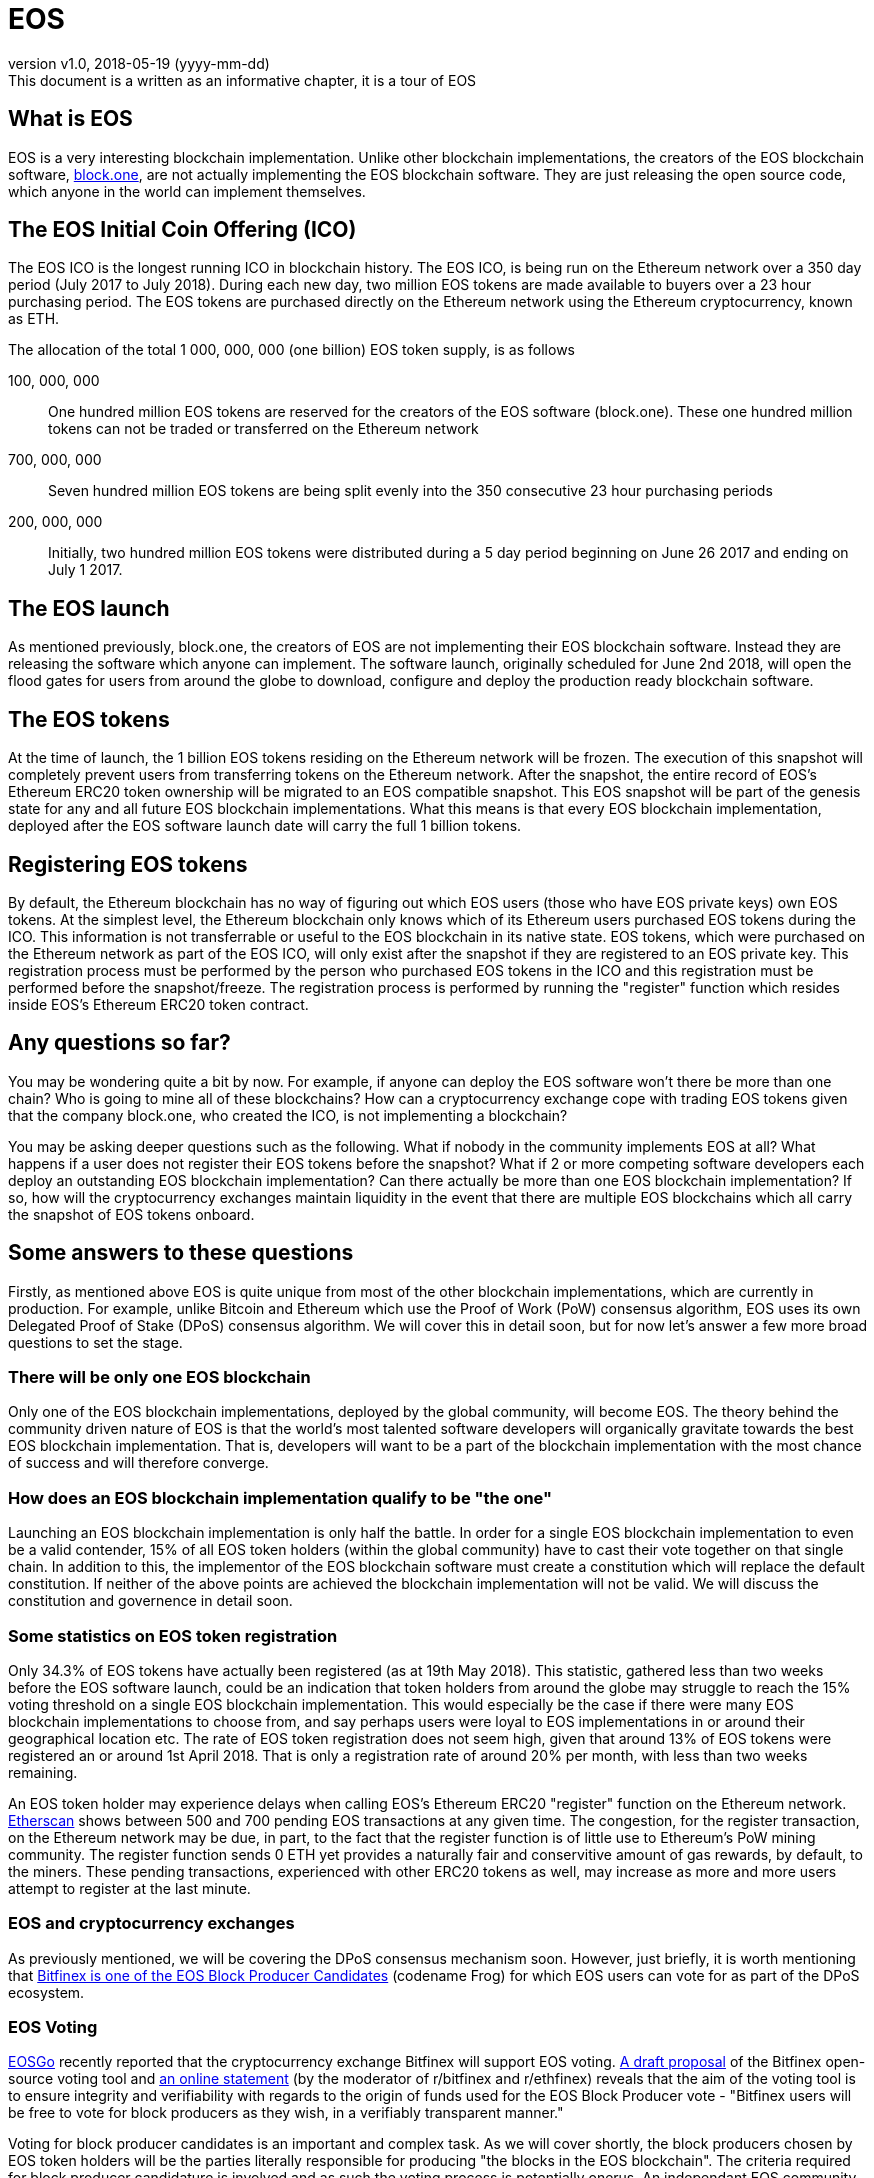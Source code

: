 [A Tour of EOS]

:revnumber: v1.0
:revdate: 2018-05-19 (yyyy-mm-dd)
:revremark: This document is a written as an informative chapter, it is a tour of EOS

= EOS

== What is EOS
EOS is a very interesting blockchain implementation. Unlike other blockchain implementations, the creators of the EOS blockchain software, https://block.one/[block.one], are not actually implementing the EOS blockchain software. They are just releasing the open source code, which anyone in the world can implement themselves.

== The EOS Initial Coin Offering (ICO)
The EOS ICO is the longest running ICO in blockchain history. The EOS ICO, is being run on the Ethereum network over a 350 day period (July 2017 to July 2018). During each new day, two million EOS tokens are made available to buyers over a 23 hour purchasing period. The EOS tokens are purchased directly on the Ethereum network using the Ethereum cryptocurrency, known as ETH. 

The allocation of the total 1 000, 000, 000 (one billion) EOS token supply, is as follows 

100, 000, 000:: One hundred million EOS tokens are reserved for the creators of the EOS software (block.one). These one hundred million tokens can not be traded or transferred on the Ethereum network

700, 000, 000:: Seven hundred million EOS tokens are being split evenly into the 350 consecutive 23 hour purchasing periods 

200, 000, 000:: Initially, two hundred million EOS tokens were distributed during a 5 day period beginning on June 26 2017 and ending on July 1 2017.

== The EOS launch
As mentioned previously, block.one, the creators of EOS are not implementing their EOS blockchain software. Instead they are releasing the software which anyone can implement. The software launch, originally scheduled for June 2nd 2018, will open the flood gates for users from around the globe to download, configure and deploy the production ready blockchain software. 

== The EOS tokens
At the time of launch, the 1 billion EOS tokens residing on the Ethereum network will be frozen. The execution of this snapshot will completely prevent users from transferring tokens on the Ethereum network. After the snapshot, the entire record of EOS's Ethereum ERC20 token ownership will be migrated to an EOS compatible snapshot. This EOS snapshot will be part of the genesis state for any and all future EOS blockchain implementations. What this means is that every EOS blockchain implementation, deployed after the EOS software launch date will carry the full 1 billion tokens.

== Registering EOS tokens
By default, the Ethereum blockchain has no way of figuring out which EOS users (those who have EOS private keys) own EOS tokens. At the simplest level, the Ethereum blockchain only knows which of its Ethereum users purchased EOS tokens during the ICO. This information is not transferrable or useful to the EOS blockchain in its native state. EOS tokens, which were purchased on the Ethereum network as part of the EOS ICO, will only exist after the snapshot if they are registered to an EOS private key. This registration process must be performed by the person who purchased EOS tokens in the ICO and this registration must be performed before the snapshot/freeze. The registration process is performed by running the "register" function which resides inside EOS's Ethereum ERC20 token contract.

== Any questions so far?
You may be wondering quite a bit by now. For example, if anyone can deploy the EOS software won't there be more than one chain? Who is going to mine all of these blockchains? How can a cryptocurrency exchange cope with trading EOS tokens given that the company block.one, who created the ICO, is not implementing a blockchain?

You may be asking deeper questions such as the following. What if nobody in the community implements EOS at all? What happens if a user does not register their EOS tokens before the snapshot? What if 2 or more competing software developers each deploy an outstanding EOS blockchain implementation? Can there actually be more than one EOS blockchain implementation? If so, how will the cryptocurrency exchanges maintain liquidity in the event that there are multiple EOS blockchains which all carry the snapshot of EOS tokens onboard. 

== Some answers to these questions
Firstly, as mentioned above EOS is quite unique from most of the other blockchain implementations, which are currently in production. For example, unlike Bitcoin and Ethereum which use the Proof of Work (PoW) consensus algorithm, EOS uses its own Delegated Proof of Stake (DPoS) consensus algorithm. We will cover this in detail soon, but for now let's answer a few more broad questions to set the stage.

=== There will be only one EOS blockchain
Only one of the EOS blockchain implementations, deployed by the global community, will become EOS. The theory behind the community driven nature of EOS is that the world's most talented software developers will organically gravitate towards the best EOS blockchain implementation. That is, developers will want to be a part of the blockchain implementation with the most chance of success and will therefore converge.

=== How does an EOS blockchain implementation qualify to be "the one"
Launching an EOS blockchain implementation is only half the battle. In order for a single EOS blockchain implementation to even be a valid contender, 15% of all EOS token holders (within the global community) have to cast their vote together on that single chain. In addition to this, the implementor of the EOS blockchain software must create a constitution which will replace the default constitution. If neither of the above points are achieved the blockchain implementation will not be valid. We will discuss the constitution and governence in detail soon.

=== Some statistics on EOS token registration
Only 34.3% of EOS tokens have actually been registered (as at 19th May 2018). This statistic, gathered less than two weeks before the EOS software launch, could be an indication that token holders from around the globe may struggle to reach the 15% voting threshold on a single EOS blockchain implementation. This would especially be the case if there were many EOS blockchain implementations to choose from, and say perhaps users were loyal to EOS implementations in or around their geographical location etc. The rate of EOS token registration does not seem high, given that around 13% of EOS tokens were registered an or around 1st April 2018. That is only a registration rate of around 20% per month, with less than two weeks remaining.

An EOS token holder may experience delays when calling EOS's Ethereum ERC20 "register" function on the Ethereum network. https://etherscan.io/txsPending?a=0xd0a6E6C54DbC68Db5db3A091B171A77407Ff7ccf[Etherscan] shows between 500 and 700 pending EOS transactions at any given time. The congestion, for the register transaction, on the Ethereum network may be due, in part, to the fact that the register function is of little use to Ethereum's PoW mining community. The register function sends 0 ETH yet provides a naturally fair and conservitive amount of gas rewards, by default, to the miners. These pending transactions, experienced with other ERC20 tokens as well, may increase as more and more users attempt to register at the last minute.

=== EOS and cryptocurrency exchanges
As previously mentioned, we will be covering the DPoS consensus mechanism soon. However, just briefly, it is worth mentioning that https://www.bitfinex.com/eos[Bitfinex is one of the EOS Block Producer Candidates] (codename Frog) for which EOS users can vote for as part of the DPoS ecosystem.

=== EOS Voting
https://youtu.be/2A0dLVBlfcU?t=25[EOSGo] recently reported that the cryptocurrency exchange Bitfinex will support EOS voting. https://github.com/bitfinexcom/bip/blob/master/proposals/001.md[A draft proposal] of the Bitfinex open-source voting tool and https://www.reddit.com/r/eos/comments/8ifztx/bitfinex_ama_eos_may_10th/dyrmvnn/[an online statement] (by the moderator of r/bitfinex and r/ethfinex) reveals that the aim of the voting tool is to ensure integrity and verifiability with regards to the origin of funds used for the EOS Block Producer vote - "Bitfinex users will be free to vote for block producers as they wish, in a verifiably transparent manner."

Voting for block producer candidates is an important and complex task. As we will cover shortly, the block producers chosen by EOS token holders will be the parties literally responsible for producing "the blocks in the EOS blockchain". The criteria required for block producer candidature is involved and as such the voting process is potentially onerus. An independant EOS community is developing an EOS voting portal. The group of developers are https://steemit.com/eos/@summerskin/attn-eos-community-we-need-your-help-20180517t215712980z-post[asking the EOS community for help]. The https://etherscan.io/address/0x42600f0C474653eD1d09A97e16835dfA738E2A68[Etherem donation address] and the https://www.gofundme.com/EOSvotingportal[Go Fund Me page] are accepting monetary contributions which will go towards the community EOS voting portal, designed to streamline the BP evaluation and voting process.

=== EOS Block Producer Candidates
Block producers are not required to stake tokens. Moreover, block producers can not be directly rewarded in relation to staking tokens only. Block producers are rewarded for producing blocks. Block producers are voted into their positions based on a rigorous and comprehensive set of criteria, which they respond to publicly. It is important to note that the EOS software and economic models are constantly changing. For example, as https://youtu.be/ruE5QkMRy9E?t=3557[Thomas Cox revealed] the block producer pay model changed 6 times during a 3-4 week period.

////
Source: https://github.com/EOSIO/Documentation/blob/master/TechnicalWhitePaper.md
License: The MIT License (MIT)
Added by: @tpmccallum
////
=== EOS block production
The EOS software blocks are produced exactly every 0.5 seconds
The EOS.IO software blocks are produced in rounds of 126 (6 blocks each, times 21 producers)
At the start of each round, 21 unique block producers are chosen by preference of votes cast by token holders
A block producer schedule (order) is agreed upon by 15 or more producers
From this point onwards exactly one block producer is authorized to produce a block at any given point in time
If that particular block producer is unable to produce their block then there is a 0.5 or more second gap in the blockchain
For this reason it is important that a block producer's system is free from Distributed Denial of Service (DDoS) attacks.

=== Failing at EOS block production
If a producer misses a block and has not produced any block within the last 24 hours they are removed from consideration until they notify the blockchain of their intention to start producing blocks again.
No block producer should be producing blocks on two forks at the same time. A block producer caught doing this will likely be voted out.

=== DPoS
Perhaps the most significant difference between the PoW and DPoS consensus mechanisms is that of competition vs cooperation. In the PoW consensus ecosystem miners compete for rewards, racing to mine blocks in the blockchain

=== Governance

=== The Constitution


=== Arbitration

=== Transaction fees

=== EOS network resources
The EOS network resources available to an EOS user are directly reflected by the amount of EOS tokens that the user owns. For example, a user with 5% of the global EOS token supply will have 5% of the EOS network resources available.

=== Performance
To support parallel execution, each account can define any number of scopes within their database. The block producers will schedule transaction in such a way that there is no conflict over memory access to scopes and therefore they can be executed in parallel.

=== Smart contract development and testing
https://github.com/tokenika/eosfactory[EOS Factory] is to EOS what Truffle is to Ethereum

Block producer candidate voting portal

TODO
This version of the EOS white paper shows that EOS does actually use sequential numbering to ensure actions/transactions were executed in order and that there was no actions/transactions missing
https://github.com/EOSIO/Documentation/commit/c36ffeb47863b925b7f24d02cdd959a15f2301df
There seems to be a data access section in the data which shows this. I will need to look into this further as well as how EOS specifically handles replay and double spend (it seems that this sequence is for interblockchain communication which is improved if finality can be achieved/proved more quickly).

[source,javascript]
----
data_access:[
               {"type":"write","scope":"inite","sequence":1},
               {"type":"write","scope":"inita","sequence":0}
  ]
  ----
